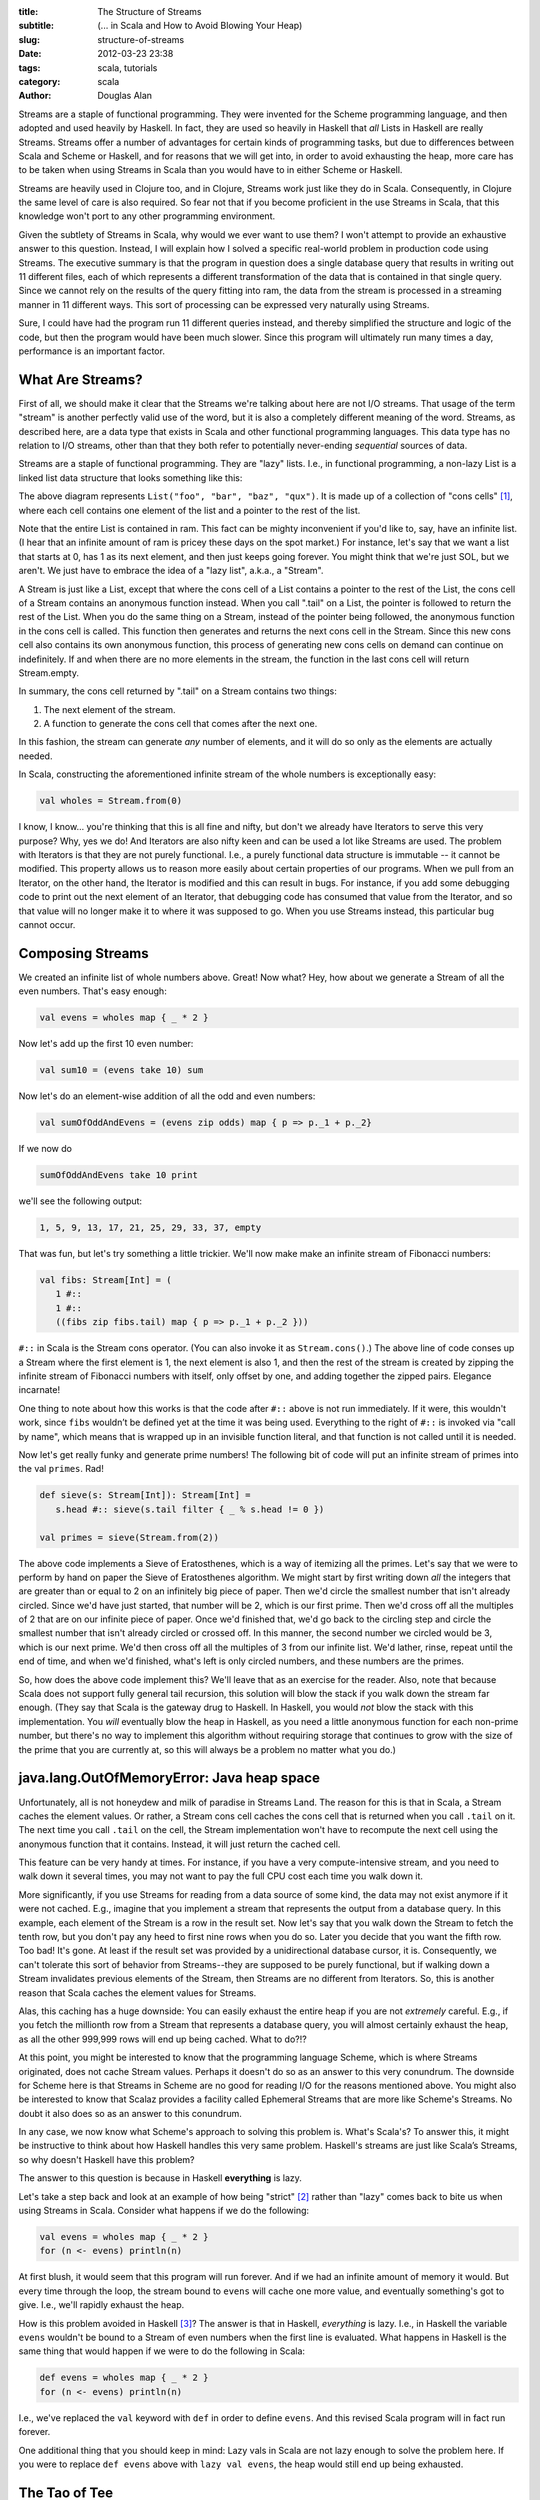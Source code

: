 :title: The Structure of Streams
:subtitle: (... in Scala and How to Avoid Blowing Your Heap)
:slug: structure-of-streams
:date: 2012-03-23 23:38
:tags: scala, tutorials
:category: scala
:author: Douglas Alan

Streams are a staple of functional programming. They were invented for the
Scheme programming language, and then adopted and used heavily by Haskell. In
fact, they are used so heavily in Haskell that *all* Lists in Haskell are
really Streams. Streams offer a number of advantages for certain kinds of
programming tasks, but due to differences between Scala and Scheme or Haskell,
and for reasons that we will get into, in order to avoid exhausting the heap,
more care has to be taken when using Streams in Scala than you would have to in
either Scheme or Haskell.

Streams are heavily used in Clojure too, and in Clojure, Streams work just like
they do in Scala. Consequently, in Clojure the same level of care is also
required. So fear not that if you become proficient in the use Streams in
Scala, that this knowledge won't port to any other programming environment.

Given the subtlety of Streams in Scala, why would we ever want to use them?  I
won't attempt to provide an exhaustive answer to this question. Instead, I will
explain how I solved a specific real-world problem in production code using
Streams. The executive summary is that the program in question does a single
database query that results in writing out 11 different files, each of which
represents a different transformation of the data that is contained in that
single query. Since we cannot rely on the results of the query fitting into
ram, the data from the stream is processed in a streaming manner in 11
different ways. This sort of processing can be expressed very naturally using
Streams.

Sure, I could have had the program run 11 different queries instead, and
thereby simplified the structure and logic of the code, but then the program
would have been much slower. Since this program will ultimately run many times
a day, performance is an important factor.

What Are Streams?
=================

First of all, we should make it clear that the Streams we're talking about here
are not I/O streams. That usage of the term "stream" is another perfectly valid
use of the word, but it is also a completely different meaning of the
word. Streams, as described here, are a data type that exists in Scala and
other functional programming languages. This data type has no relation to I/O
streams, other than that they both refer to potentially never-ending
*sequential* sources of data.

Streams are a staple of functional programming. They are "lazy" lists. I.e., in
functional programming, a non-lazy List is a linked list data structure that
looks something like this:

.. image:: images/cons-cells.png
   :alt: Cons Cells
   :align: center
   :scale: 10%

The above diagram represents ``List("foo", "bar", "baz", "qux")``. It is made up
of a collection of "cons cells" [#cons]_, where each cell contains one
element of the list and a pointer to the rest of the list.

Note that the entire List is contained in ram. This fact can be mighty
inconvenient if you'd like to, say, have an infinite list. (I hear that an
infinite amount of ram is pricey these days on the spot market.) For instance,
let's say that we want a list that starts at 0, has 1 as its next element, and
then just keeps going forever. You might think that we're just SOL, but we
aren't. We just have to embrace the idea of a "lazy list", a.k.a., a "Stream".

A Stream is just like a List, except that where the cons cell of a List
contains a pointer to the rest of the List, the cons cell of a Stream contains
an anonymous function instead. When you call ".tail" on a List, the pointer is
followed to return the rest of the List. When you do the same thing on a
Stream, instead of the pointer being followed, the anonymous function in the
cons cell is called. This function then generates and returns the next cons
cell in the Stream. Since this new cons cell also contains its own anonymous
function, this process of generating new cons cells on demand can continue on
indefinitely. If and when there are no more elements in the stream, the
function in the last cons cell will return Stream.empty.

In summary, the cons cell returned by ".tail" on a Stream contains two
things:

#. The next element of the stream.
  
#. A function to generate the cons cell that comes after the next
   one.

In this fashion, the stream can generate *any* number of elements, and it
will do so only as the elements are actually needed.

In Scala, constructing the aforementioned infinite stream of the whole
numbers is exceptionally easy:

.. code-block:: scala

        val wholes = Stream.from(0)

I know, I know... you're thinking that this is all fine and nifty, but don't we
already have Iterators to serve this very purpose? Why, yes we do! And
Iterators are also nifty keen and can be used a lot like Streams are used. The
problem with Iterators is that they are not purely functional. I.e., a purely
functional data structure is immutable -- it cannot be modified. This property
allows us to reason more easily about certain properties of our programs. When
we pull from an Iterator, on the other hand, the Iterator is modified and this
can result in bugs. For instance, if you add some debugging code to print out
the next element of an Iterator, that debugging code has consumed that value
from the Iterator, and so that value will no longer make it to where it was
supposed to go. When you use Streams instead, this particular bug cannot
occur.

Composing Streams
=================

We created an infinite list of whole numbers above. Great! Now what? Hey, how
about we generate a Stream of all the even numbers. That's easy enough:

.. code-block:: scala

    	val evens = wholes map { _ * 2 }

Now let's add up the first 10 even number:

.. code-block:: scala

    	val sum10 = (evens take 10) sum


Now let's do an element-wise addition of all the odd and even numbers:

.. code-block:: scala

		val sumOfOddAndEvens = (evens zip odds) map { p => p._1 + p._2}

If we now do

.. code-block:: scala

   		sumOfOddAndEvens take 10 print

we'll see the following output:

.. code-block:: scala

    	1, 5, 9, 13, 17, 21, 25, 29, 33, 37, empty

That was fun, but let's try something a little trickier. We'll now make make an
infinite stream of Fibonacci numbers:

.. code-block:: scala

	val fibs: Stream[Int] = (
           1 #::
           1 #::
           ((fibs zip fibs.tail) map { p => p._1 + p._2 }))


``#::`` in Scala is the Stream cons operator. (You can also invoke it as
``Stream.cons()``.) The above line of code conses up a Stream where the first
element is 1, the next element is also 1, and then the rest of the stream is
created by zipping the infinite stream of Fibonacci numbers with itself, only
offset by one, and adding together the zipped pairs. Elegance incarnate!

One thing to note about how this works is that the code after ``#::`` above is
not run immediately. If it were, this wouldn't work, since ``fibs`` wouldn’t be
defined yet at the time it was being used. Everything to the right of ``#::``
is invoked via "call by name", which means that is wrapped up in an invisible
function literal, and that function is not called until it is needed.

Now let's get really funky and generate prime numbers! The following bit of
code will put an infinite stream of primes into the val ``primes``. Rad!

.. code-block:: scala

        def sieve(s: Stream[Int]): Stream[Int] =
           s.head #:: sieve(s.tail filter { _ % s.head != 0 })

        val primes = sieve(Stream.from(2))
	
The above code implements a Sieve of Eratosthenes, which is a way of itemizing
all the primes. Let's say that we were to perform by hand on paper the Sieve of
Eratosthenes algorithm. We might start by first writing down *all* the integers
that are greater than or equal to 2 on an infinitely big piece of paper. Then
we'd circle the smallest number that isn't already circled. Since we'd have
just started, that number will be 2, which is our first prime. Then we'd cross
off all the multiples of 2 that are on our infinite piece of paper. Once we'd
finished that, we'd go back to the circling step and circle the smallest number
that isn't already circled or crossed off. In this manner, the second number we
circled would be 3, which is our next prime. We'd then cross off all the
multiples of 3 from our infinite list. We'd lather, rinse, repeat until the end
of time, and when we'd finished, what's left is only circled numbers, and these
numbers are the primes.

So, how does the above code implement this? We'll leave that as an exercise for
the reader. Also, note that because Scala does not support fully general tail
recursion, this solution will blow the stack if you walk down the stream far
enough. (They say that Scala is the gateway drug to Haskell. In Haskell, you
would *not* blow the stack with this implementation. You *will* eventually blow
the heap in Haskell, as you need a little anonymous function for each non-prime
number, but there's no way to implement this algorithm without requiring
storage that continues to grow with the size of the prime that you are
currently at, so this will always be a problem no matter what you do.)


java.lang.OutOfMemoryError: Java heap space
===========================================

Unfortunately, all is not honeydew and milk of paradise in Streams Land. The
reason for this is that in Scala, a Stream caches the element values. Or
rather, a Stream cons cell caches the cons cell that is returned when you call
``.tail`` on it. The next time you call ``.tail`` on the cell, the Stream
implementation won't have to recompute the next cell using the anonymous
function that it contains. Instead, it will just return the cached cell.

This feature can be very handy at times. For instance, if you have a very
compute-intensive stream, and you need to walk down it several times, you may
not want to pay the full CPU cost each time you walk down it.

More significantly, if you use Streams for reading from a data source of some
kind, the data may not exist anymore if it were not cached. E.g., imagine that
you implement a stream that represents the output from a database query. In
this example, each element of the Stream is a row in the result set. Now let's
say that you walk down the Stream to fetch the tenth row, but you don't pay any
heed to first nine rows when you do so. Later you decide that you want the
fifth row. Too bad! It's gone. At least if the result set was provided by a
unidirectional database cursor, it is. Consequently, we can't tolerate this
sort of behavior from Streams--they are supposed to be purely functional, but
if walking down a Stream invalidates previous elements of the Stream, then
Streams are no different from Iterators. So, this is another reason that
Scala caches the element values for Streams.

Alas, this caching has a huge downside: You can easily exhaust the
entire heap if you are not *extremely* careful. E.g., if you fetch the
millionth row from a Stream that represents a database query, you
will almost certainly exhaust the heap, as all the other 999,999 rows
will end up being cached. What to do?!?

At this point, you might be interested to know that the programming language
Scheme, which is where Streams originated, does not cache Stream
values. Perhaps it doesn't do so as an answer to this very conundrum. The
downside for Scheme here is that Streams in Scheme are no good for reading I/O
for the reasons mentioned above. You might also be interested to know that
Scalaz provides a facility called Ephemeral Streams that are more like Scheme's
Streams. No doubt it also does so as an answer to this conundrum.

In any case, we now know what Scheme's approach to solving this problem
is. What's Scala's? To answer this, it might be instructive to think about how
Haskell handles this very same problem. Haskell's streams are just like Scala’s
Streams, so why doesn't Haskell have this problem?

The answer to this question is because in Haskell **everything** is lazy.

Let's take a step back and look at an example of how being
"strict" [#strict]_ rather than "lazy" comes back to bite us when
using Streams in Scala. Consider what happens if we do the following:

.. code-block:: scala

    	val evens = wholes map { _ * 2 }
        for (n <- evens) println(n)

At first blush, it would seem that this program will run forever. And if we had
an infinite amount of memory it would. But every time through the loop, the
stream bound to ``evens`` will cache one more value, and eventually something's
got to give. I.e., we'll rapidly exhaust the heap.

How is this problem avoided in Haskell [#haskell]_? The answer is that in
Haskell, *everything* is lazy. I.e., in Haskell the variable ``evens`` wouldn't
be bound to a Stream of even numbers when the first line is evaluated. What
happens in Haskell is the same thing that would happen if we were to do the
following in Scala:

.. code-block:: scala

    	def evens = wholes map { _ * 2 }
        for (n <- evens) println(n)

I.e., we've replaced the ``val`` keyword with ``def`` in order to define
``evens``. And this revised Scala program will in fact run forever.

One additional thing that you should keep in mind: Lazy vals in Scala are not
lazy enough to solve the problem here. If you were to replace ``def evens`` above
with ``lazy val evens``, the heap would still end up being exhausted.

The Tao of Tee
==============

It might sound at the moment as if Streams are not worth the trouble in
Scala. Sure, in Haskell you don't have to be careful with them since nothing is
strict. But in Scala, you have to code everything that uses Streams in a
somewhat different manner than you would typically do, and if you screw it up
anywhere, bye bye heap! Why not leave Streams to Haskell? Or just limit
ourselves to the Scheme kind of stream that doesn't have this issue?

But wait! Don't give up now! There is at least *one* use-case for Streams that
seems to be worth the trouble: Let's say you have a stream of data that needs
to be processed in several different ways, and you want to handle this
modularly. Sure, you could perhaps just write the entire stream to a temp file
and then process the temp file several ways before deleting it. Or you might
set up a list of callbacks to be invoked on each record in the stream. Or you
might represent the data stream as an iterator and then tee the iterator rather
than teeing a Stream. [#teeing]_

Those approaches can work fine, but arguably they are less elegant than using
Streams for this use-case. Streams *live* for this kind of task.

Streams are also very natural for when you have a pipeline of processing that
wants to be performed on a data stream. The Unix pipes model of modular
computation is a great success, and when you use Streams you can program
naturally in this style without having to have each pipeline element be a
separate program.

Now imagine a program that has a complex combination of *both* teeing and
piping: Streams can make this kind of thing, which might otherwise be daunting,
seem more approachable and natural. For example, the following diagram
represent the dataflow in a real bioinformatics program that I wrote:

.. image:: images/chipfile-writer-dataflow-smaller.png
   :alt: Cons Cells
   :align: center

Don't worry about the particular details of this diagram. The important thing
to note is that there is a stream of data coming from a database cursor. It
gets processed a bit. The processed data then gets split into two different
directions so that it can be filtered in two different ways. The filtered data
is then resplit and further processed in 11 different ways. Finally, the
processed data is written out to 11 different output files.

The following code does all the wiring that is represented in the above
diagram:

.. code-block:: scala

      private def processDataAndWriteFiles(iRows: IRows) {
        printToFile(compatFilename)         { compatFile         =>
        printToFile(compatAnnotFilename)    { compatAnnotFile    =>
        printToFile(geneFilename)           { geneFile           =>
        printToFile(geneAnnotFilename)      { geneAnnotFile      =>
        printToFile(geneSdrFilename)        { geneSdrFile        =>
        printToFile(geneSdrAnnotFilename)   { geneSdrAnnotFile   =>
        printToFile(transFilename)          { transFile          =>
        printToFile(transAnnotFilename)     { transAnnotFile     =>
        printToFile(transSdrFilename)       { transSdrFile       =>
        printToFile(transSdrAnnotFilename)  { transSdrAnnotFile  =>
        printToFile(referenceFilename)      { referenceFile      =>

          writeSyncedStreamsToFiles {

            val blocks               = toBlocks(iRows)
            val totalMatchBlocks     = filterByMatchPercent(blocks, requireTotalMatch=true)
            val sdrMatchBlocks       = filterByMatchPercent(blocks, requireTotalMatch=false)

            val compatOBlocks        = totalMatchBlocks map { _.compatOBlock }
            val geneOBlocks          = totalMatchBlocks map { _.geneOBlock   }
            val transOBlocks         = totalMatchBlocks map { _.transOBlock  }
            val geneSdrOBlocks       = sdrMatchBlocks   map { _.geneOBlock   }
            val transSdrOBlocks      = sdrMatchBlocks   map { _.transOBlock  }

            val compatAnnotOBlocks   = totalMatchBlocks map { _.compatAnnotOBlock   }
            val geneAnnotOBlocks     = totalMatchBlocks map { _.geneAnnotOBlock     }
            val transAnnotOBlocks    = totalMatchBlocks map { _.transAnnotOBlock    }
            val geneSdrAnnotOBlocks  = sdrMatchBlocks   map { _.geneSdrAnnotOBlock  }
            val transSdrAnnotOBlocks = sdrMatchBlocks   map { _.transSdrAnnotOBlock }

            val referenceOBlocks     = totalMatchBlocks map { _.referenceOBlock }

            val pipelines: StreamPipelines = Seq(
              header(CompatColNames)        ++ compatOBlocks         -> compatFile,
              header(GeneColNames)          ++ geneOBlocks           -> geneFile,
              header(TransColNames)         ++ transOBlocks          -> transFile,
              header(GeneColNames)          ++ geneSdrOBlocks        -> geneSdrFile,
              header(TransColNames)         ++ transSdrOBlocks       -> transSdrFile,

              header(CompatAnnotColNames)   ++ compatAnnotOBlocks    -> compatAnnotFile,
              header(GeneAnnotColNames)     ++ geneAnnotOBlocks      -> geneAnnotFile,
              header(TransAnnotColNames)    ++ transAnnotOBlocks     -> transAnnotFile,
              header(GeneSdrAnnotColNames)  ++ geneSdrAnnotOBlocks   -> geneSdrAnnotFile,
              header(TransSdrAnnotColNames) ++ transSdrAnnotOBlocks  -> transSdrAnnotFile,

              Stream(Nil)                   ++ referenceOBlocks      -> referenceFile)

            pipelines
          } // end writeSyncedStreamsToFiles

        } } } } } } } } } } } // end printToFile

      } // end processDataAndWriteFiles()


Let's break this code down line by line, so that it might seem less
daunting. The following chunk of code opens up 11 different output files and
puts the output PrintWriters into the vals ``compatFile``, ``compatAnnotFile``,
etc.:

.. code-block:: scala

        printToFile(compatFilename)         { compatFile         =>
        printToFile(compatAnnotFilename)    { compatAnnotFile    =>
        printToFile(geneFilename)           { geneFile           =>
        printToFile(geneAnnotFilename)      { geneAnnotFile      =>
        printToFile(geneSdrFilename)        { geneSdrFile        =>
        printToFile(geneSdrAnnotFilename)   { geneSdrAnnotFile   =>
        printToFile(transFilename)          { transFile          =>
        printToFile(transAnnotFilename)     { transAnnotFile     =>
        printToFile(transSdrFilename)       { transSdrFile       =>
        printToFile(transSdrAnnotFilename)  { transSdrAnnotFile  =>
        printToFile(referenceFilename)      { referenceFile      =>

``printToFile()`` is a function defined elsewhere [#printToFile]_ that uses the "loan pattern" in
order to act as an "unwind protect", making sure that an open file gets
closed. ``printToFile()`` opens the file specified by the filename. The resulting
PrintWriter (i.e., the output I/O object) is bound to the specified val, and
the PrintWriter is automatically closed when the scope is left. I.e., here all
the output files will be automatically closed at the end of
``processDataAndWriteFiles()``.

The next line of ``processDataAndWriteFiles()`` calls a function (implemented
elsewhere) that arranges to write out all of the streams to their respective
files:

.. code-block:: scala

       writeSyncedStreamsToFiles {
       
We'll come back to this later, as its implementation is a bit tricky.

The following few lines implement the first tee shown in the diagram that we
looked at a short while ago:

.. code-block:: scala

        val blocks               = toBlocks(iRows)
        val totalMatchBlocks     = filterByMatchPercent(blocks, requireTotalMatch=true)
        val sdrMatchBlocks       = filterByMatchPercent(blocks, requireTotalMatch=false)

The first line above chunks the query rows into blocks of rows and the next two
lines each filter that Stream of blocks, but in two different ways.

*Precisely* what ``toBlocks()`` and ``filterByMatchPercent()`` do isn't relevant to
this discussion. All that you need to understand is (1) that ``toBlocks()``
transforms a Stream of rows into a Stream with the same data, only the rows
have been grouped into blocks of rows and (2) that ``filterByMatchPercent()``
transforms a Stream containing a block of rows into a Stream containing the same
blocks, but where rows may have been filtered out of each block.

Also, don't forget that the filtering isn't actually happening now, but rather
we are just constructing new Streams, for which the actual computations are
delayed until the results are actually needed.

When looking at the above code, you may say to yourself, "But Doug, you told me
that I couldn't use vals, not even lazy vals, to hold streams!" Yes, I might
have hinted as much, didn't I? That's not completely right, however. The reason
why it's okay to use vals in the code above to hold streams is because these
vals will have all left scope by the time the streams are actually
traversed. Since these vals won't be on the stack (or preserved in closures)
when the streams are used, they won't be holding onto the front of the
streams. It is the "front holding" that causes the problems.

To see that vals will no longer be in scope, notice that the vals are only
used to construct a Seq (which in this case, is just a standard List), and then
the Seq is returned out of the scope of the "vals" so that the front of the Streams
are not being held onto anymore by the vals--the Stream fronts are only being
held onto by the returned Seq.

Before moving onto the implementation of ``writeSyncedStreamsToFiles()``, let's
finish looking at the wiring that takes place in
``processDataAndWriteFiles()``:

.. code-block:: scala

            val compatOBlocks        = totalMatchBlocks map { _.compatOBlock }
            val geneOBlocks          = totalMatchBlocks map { _.geneOBlock   }
            val transOBlocks         = totalMatchBlocks map { _.transOBlock  }
            val geneSdrOBlocks       = sdrMatchBlocks   map { _.geneOBlock   }
            val transSdrOBlocks      = sdrMatchBlocks   map { _.transOBlock  }

            val compatOBlocks        = totalMatchBlocks map { _.compatOBlock }
            val geneOBlocks          = totalMatchBlocks map { _.geneOBlock   }
            val transOBlocks         = totalMatchBlocks map { _.transOBlock  }
            val geneSdrOBlocks       = sdrMatchBlocks   map { _.geneOBlock   }
            val transSdrOBlocks      = sdrMatchBlocks   map { _.transOBlock  }

            val compatAnnotOBlocks   = totalMatchBlocks map { _.compatAnnotOBlock   }
            val geneAnnotOBlocks     = totalMatchBlocks map { _.geneAnnotOBlock     }
            val transAnnotOBlocks    = totalMatchBlocks map { _.transAnnotOBlock    }
            val geneSdrAnnotOBlocks  = sdrMatchBlocks   map { _.geneSdrAnnotOBlock  }
            val transSdrAnnotOBlocks = sdrMatchBlocks   map { _.transSdrAnnotOBlock }

If you examine the above code, you'll see that we re-tee the original two tees
into 11 new directions, where each of the resulting tee branches is processed
with a different transformation.

We then construct the Seq that we just talked about a few paragraphs back:

.. code-block:: scala

            val pipelines: StreamPipelines = Seq(
              header(CompatColNames)        ++ compatOBlocks         -> compatFile,
              header(GeneColNames)          ++ geneOBlocks           -> geneFile,
              header(TransColNames)         ++ transOBlocks          -> transFile,
              header(GeneColNames)          ++ geneSdrOBlocks        -> geneSdrFile,
              header(TransColNames)         ++ transSdrOBlocks       -> transSdrFile,

              header(CompatAnnotColNames)   ++ compatAnnotOBlocks    -> compatAnnotFile,
              header(GeneAnnotColNames)     ++ geneAnnotOBlocks      -> geneAnnotFile,
              header(TransAnnotColNames)    ++ transAnnotOBlocks     -> transAnnotFile,
              header(GeneSdrAnnotColNames)  ++ geneSdrAnnotOBlocks   -> geneSdrAnnotFile,
              header(TransSdrAnnotColNames) ++ transSdrAnnotOBlocks  -> transSdrAnnotFile,

              Stream(Nil)                   ++ referenceOBlocks      -> referenceFile)

The Seq that we construct is a List of tuples, where each tuple contains a
Stream and an output file. The function ``writeSyncedStreamsToFiles()`` will
write each of the Streams to the corresponding file.

Notice that we also prepend a header onto each output stream. In this case, the
output files are TSV files and the headers will be tab-separated column names,
but that detail isn't particularly relevant to this discussion.

Also note that on the last line shown above we prepend a null header. The
reason for this is that that particular output file doesn't have a header, but
we need to append something onto the beginning of the Stream anyway, since all
of the Streams to be output must have exactly the same number of elements. This
requirement is to make sure that all of the Streams stay in sync with each
other when we go to write them to their output files. If they were to drift out
of sync, then the Stream implementation would end up having to cache all the
elements of parent streams that represent the difference between the fasted
child stream and the slowest child stream. But if we make sure that all of the
streams are consumed at the same rate, then we don't end up having to cache
much at all.

The Sanctity of Synchrononization
=================================

So, now let's look at the code that does the actual writing of the data in the
Streams to their output files. The following is the definition of
``writeSyncedStreamsToFiles()``, which we discussed a bit earlier:

.. code-block:: scala

        private type StreamPipeline = (Stream[OBlock], PrintWriter)

        private def writeSyncedStreamsToFiles(pipeline: => Seq[StreamPipeline]) {
          processSyncedStreams {
            pipeline map { pair =>
              val stream = pair._1
              val out = pair._2
              val retval = (stream,
                            { printTsvLineFromSeq(out, _: ORow) })
              retval
            }
          }
        }

This function takes as its argument a Seq of tuples, where each tuple contains
a Stream and the PrintWriter to which the Stream is to be written. It delegates
most of the work to ``processSyncedStreams()`` however. The reason for this
delegation is that ``processSyncedStreams()`` is just a bit more general. The
tuples that ``writeSyncedStreamsToFiles()`` work on each contain a Stream and an
output PrintWriter, while the tuples that ``processSyncedStreams()`` work on each
contain a Stream and a function to process each element of the Stream. The
above function, ``writeSyncedStreamsToFiles()`` exists just to transform the
output PrintWriters into functions that write to the PrintWriters.

Note that in the above function we extract the tuple elements into vals named
``stream`` and ``out``. This is required to prevent heap exhaustion. The reason for
this is that if ``pair._1`` and or ``pair._2`` had been used directly in the
function literal that is used in the construction of ``retval``, then the
resulting closure would end up holding onto ``pair``, which would then end up
holding onto ``pair._1``, which is the front of a Stream. Holding onto the front
of a Stream here would ultimately cause the heap to be exhausted.

So, you can probably now see that this "last ten yards" of dealing with Streams
is fraught with peril. Ideally, we will ultimately generalize these functions
and move them into a reusable library, where we won't ever have to mess with
them again. When this happens, the issues we are fretting over now will be
mostly moot.

Now let's look at the implementation of ``processSyncedStreams()``:

.. code-block:: scala

        private type StreamProcess = (Stream[OBlock], ORow => Unit)

        private def processSyncedStreams(processes: => Seq[StreamProcess]) {
          loop(processes)

          @tailrec
          def loop(processes: Seq[StreamProcess]) {

            // We define these just to make the following code more self-explanatory:
            def getStream(p: StreamProcess) = p._1
            def getProc  (p: StreamProcess) = p._2

            // This is a view because most of the time we only need the first element:
            val streams = (processes map { _._1 }).view

            // If we've hit the end of the first stream, make sure that we've also hit the end
            // everywhere else:
            if (streams(0).isEmpty) {
              for (stream <- streams)
                assertData(stream.isEmpty, "All the streams in the tee should end at the same.")
            } else {

              // If we haven't hit the end of the first stream, then run each proc on its respective
              // stream head:
              for ((stream, proc) <- processes) {
                assertData(!stream.isEmpty, "The streams in the tee should all end at the same.")
                val rows = stream.head
                rows foreach proc
              }

              // And then loop over the stream tails:
              loop(processes map { x => (getStream(x).tail,
                                         getProc(x)) })
            }
          }
        }

This function was implemented using tail recursion, but it could just have
easily been implemented with a while loop. We implemented here using tail
recursion just to keep in the purely functional spirit with which we started
this venture.

If you can remember a few pages back, we mentioned that we needed to keep all
the Streams synchronized with each other in order to prevent any of the Streams
from pulling on the database cursor faster than any other. I.e., all of the
streams need to pull on the database cursor at the same rate. If this rule is
broken, then many rows from the database cursor could end up being cached by the
Stream implementation, and this would likely blow the heap.

Consequently, what the above function does is to walk down all of the Streams
in lockstep. On each iteration of the loop, it calls each Stream's processing
function on the head of the Stream. Then it reconstructs the Seq so that the
new Seq contains all of the *tails* of the Streams. This frees up what was
previously the first cons cell of each Stream so that these cons cells can be
garbage-collected. The loop continues on like this until the ends of all of the
Streams are reached. When this happens, ``processSyncedStreams()`` is done and it
returns. If the Streams have no ends (i.e., they are infinite), then this
function will loop forever, and yet it won't exhaust the heap.


Conclusion
==========

Now you will hopefully see, if your head doesn't hurt too much from all of this
fussy exposition, that in Scala using Streams can be an elegant and expressive
technique for solving problems that have an inherent dataflow structure to
them. I.e., when the data processing is naturally expressed as data pipelines
and/or tees.


Footnotes
=========

.. [#cons] The term "cons" is a bit of historical terminology from the Lisp
   programming language dating back to 1956. It stands for "construct".

.. [#strict] "Strict" is the opposite of "lazy". Almost all programming
   languages are strict. Haskell is a rare exception. Haskell delays the
   evaluation of everything as long as it possibly can, while other programming
   languages typically evaluate everything right away. Scala allows you to specify
   that certain things should be evaluated lazily, however. E.g., you can declare
   a val to be lazy or you can use ``def`` to also define a name that is evaluated
   lazily. For function parameters, you can declare them to be call-by-name, which
   is very similar to defining a name using ``def``.

.. [#haskell] An interesting factoid about Haskell is that Haskell does not call
   Streams, "Streams". Haskell is so lazy that Lists in Haskell turn out to *be*
   Streams and consequently no seperate data type is needed. Also, the syntax of
   Haskell is, of course, different from the syntax of Scala, but let's pretend
   for the moment that their syntax is the same just to make the discussion
   easier.

.. [#teeing] When teeing an iterator, however, you still have to program very
   carefully to avoid exhausting the heap. The reason for this is that if the
   iterators get out of sync with each other, the program will either do the wrong
   thing, or it will have a buffer that buffers up the data inbetween the location
   of the slowest iterator and the fastest iterator, and if this gap grows large,
   it will consume a lot of ram.

.. [#printToFile] This is how ``printToFile()`` is implemented:

.. code-block:: scala

        def printToFile(file: File)(body: PrintWriter => Unit) {
          val p = new PrintWriter(file)
          try body(p)
          finally p.close()
        }

        def printToFile(filepath: String)(body: PrintWriter => Unit) {
          printToFile(new File(filepath))(body);
        }
